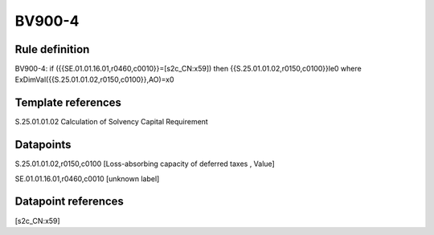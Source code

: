 =======
BV900-4
=======

Rule definition
---------------

BV900-4: if ({{SE.01.01.16.01,r0460,c0010}}=[s2c_CN:x59]) then {{S.25.01.01.02,r0150,c0100}}le0 where ExDimVal({{S.25.01.01.02,r0150,c0100}},AO)=x0


Template references
-------------------

S.25.01.01.02 Calculation of Solvency Capital Requirement


Datapoints
----------

S.25.01.01.02,r0150,c0100 [Loss-absorbing capacity of deferred taxes , Value]

SE.01.01.16.01,r0460,c0010 [unknown label]


Datapoint references
--------------------

[s2c_CN:x59]